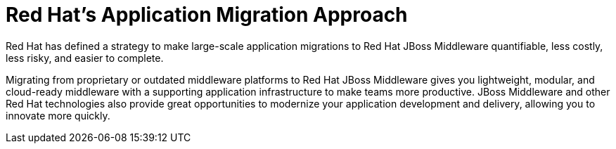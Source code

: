 // Module included in the following assemblies:
// * docs/getting-started-guide_5/master.adoc
[id='red_hat_app_migration_approach_{context}']
= Red Hat's Application Migration Approach

Red Hat has defined a strategy to make large-scale application migrations to Red Hat JBoss Middleware quantifiable, less costly, less risky, and easier to complete.

Migrating from proprietary or outdated middleware platforms to Red Hat JBoss Middleware gives you lightweight, modular, and cloud-ready middleware with a supporting application infrastructure to make teams more productive. JBoss Middleware and other Red Hat technologies also provide great opportunities to modernize your application development and delivery, allowing you to innovate more quickly.
